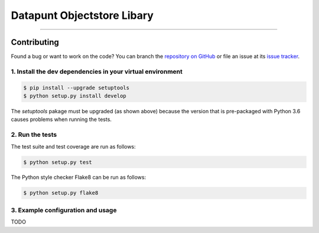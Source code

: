 Datapunt Objectstore Libary
===============================================

.. image:: https://img.shields.io/badge/python-3.6%2C%203.5%2C%203.6-blue.svg
    :target: https://www.python.org/

.. image:: https://img.shields.io/badge/license-MPLv2.0-blue.svg
    :target: https://www.mozilla.org/en-US/MPL/2.0/

---------------------


Contributing
------------

Found a bug or want to work on the code? You can branch the `repository on
GitHub <https://github.com/DatapuntAmsterdam/objectstore>`_ or file an issue at its
`issue tracker <https://github.com/DatapuntAmsterdam/objectstore/issues>`_.


1. Install the dev dependencies in your virtual environment
^^^^^^^^^^^^^^^^^^^^^^^^^^^^^^^^^^^^^^^^^^^^^^^^^^^^^^^^^^^

.. code-block:: bash

    $ pip install --upgrade setuptools
    $ python setup.py install develop

The `setuptools` pakage must be upgraded (as shown above) because the version
that is pre-packaged with Python 3.6 causes problems when running the tests.

2. Run the tests
^^^^^^^^^^^^^^^^

The test suite and test coverage are run as follows:

.. code-block:: bash

    $ python setup.py test

The Python style checker Flake8 can be run as follows:

.. code-block:: bash

    $ python setup.py flake8


3. Example configuration and usage
^^^^^^^^^^^^^^^^^^^^^^^^^^^^^^^^^^

TODO


